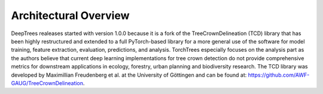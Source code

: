 Architectural Overview
======================

DeepTrees realeases started with version 1.0.0 because it is a fork of the TreeCrownDelineation (TCD) library that has been highly restructured and extended to a full PyTorch-based library for a more general use of the software for model training, feature extraction, evaluation, predictions, and analysis. TorchTrees especially focuses on the analysis part as the authors believe that current deep learning implementations for tree crown detection do not provide comprehensive metrics for downstream applications in ecology, forestry, urban planning and biodiversity research.
The TCD library was developed by Maximillian Freudenberg et al. at the University of Göttingen and can be found at: `https://github.com/AWF-GAUG/TreeCrownDelineation <https://github.com/AWF-GAUG/TreeCrownDelineation>`_. 

